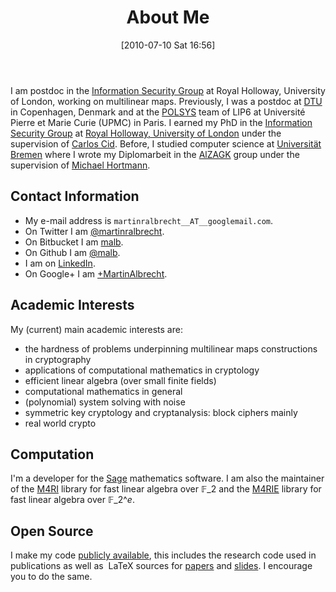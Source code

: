 #+POSTID: 2
#+DATE: [2010-07-10 Sat 16:56]
#+OPTIONS: toc:nil num:nil todo:nil pri:nil tags:nil ^:nil TeX:nil
#+CATEGORY: 
#+TAGS: 
#+TITLE: About Me

I am postdoc in the [[http://www.rhul.ac.uk/isg/home.aspx][Information Security Group]] at Royal Holloway, University of London, working on multilinear maps. Previously, I was a postdoc at [[http://dtu.dk][DTU]] in Copenhagen, Denmark and at the [[http://www-polsys.lip6.fr/][POLSYS]] team of LIP6 at Université Pierre et Marie Curie (UPMC) in Paris. I earned my PhD in the [[http://isg.rhul.ac.uk][Information Security Group]] at [[http://www.rhul.ac.uk][Royal Holloway, University of London]] under the supervision of [[http://isg.rhul.ac.uk/~ccid][Carlos Cid]]. Before, I studied computer science at [[http://www.uni-bremen.de][Universität Bremen]] where I wrote my Diplomarbeit in the [[http://sepharden.math.uni-bremen.de/][AlZAGK]] group under the supervision of [[http://www.informatik.uni-bremen.de/~michaelh/][Michael Hortmann]].

** Contact Information

-  My e-mail address is =martinralbrecht__AT__googlemail.com=.
-  On Twitter I am [[https://twitter.com/martinralbrecht][@martinralbrecht]].
-  On Bitbucket I am [[https://bitbucket.org/malb][malb]].
-  On Github I am [[https://github.com/malb][@malb]].
-  I am on [[http://uk.linkedin.com/pub/martin-albrecht/95/74b/42a][LinkedIn]].
-  On Google+ I am [[https://www.google.com/+MartinAlbrecht][+MartinAlbrecht]].

** Academic Interests

My (current) main academic interests are:

-  the hardness of problems underpinning multilinear maps constructions in cryptography
-  applications of computational mathematics in cryptology
-  efficient linear algebra (over small finite fields)
-  computational mathematics in general
-  (polynomial) system solving with noise
-  symmetric key cryptology and cryptanalysis: block ciphers mainly
-  real world crypto

** Computation

I'm a developer for the [[http://m4ri.sagemath.org][Sage]] mathematics software. I am also the maintainer of the [[http://m4ri.sagemath.org][M4RI]] library for fast linear algebra over $\mathbb{F}\_2$ and the [[http://m4ri.sagemath.org][M4RIE]] library for fast linear algebra over $\mathbb{F}\_{2\^e}$.

** Open Source

I make my code [[http://bitbucket.org/malb/][publicly available]], this includes the research code used in publications as well as  LaTeX sources for [[https://bitbucket.org/malb/papers/][papers]] and [[https://bitbucket.org/malb/talks][slides]]. I encourage you to do the same.
